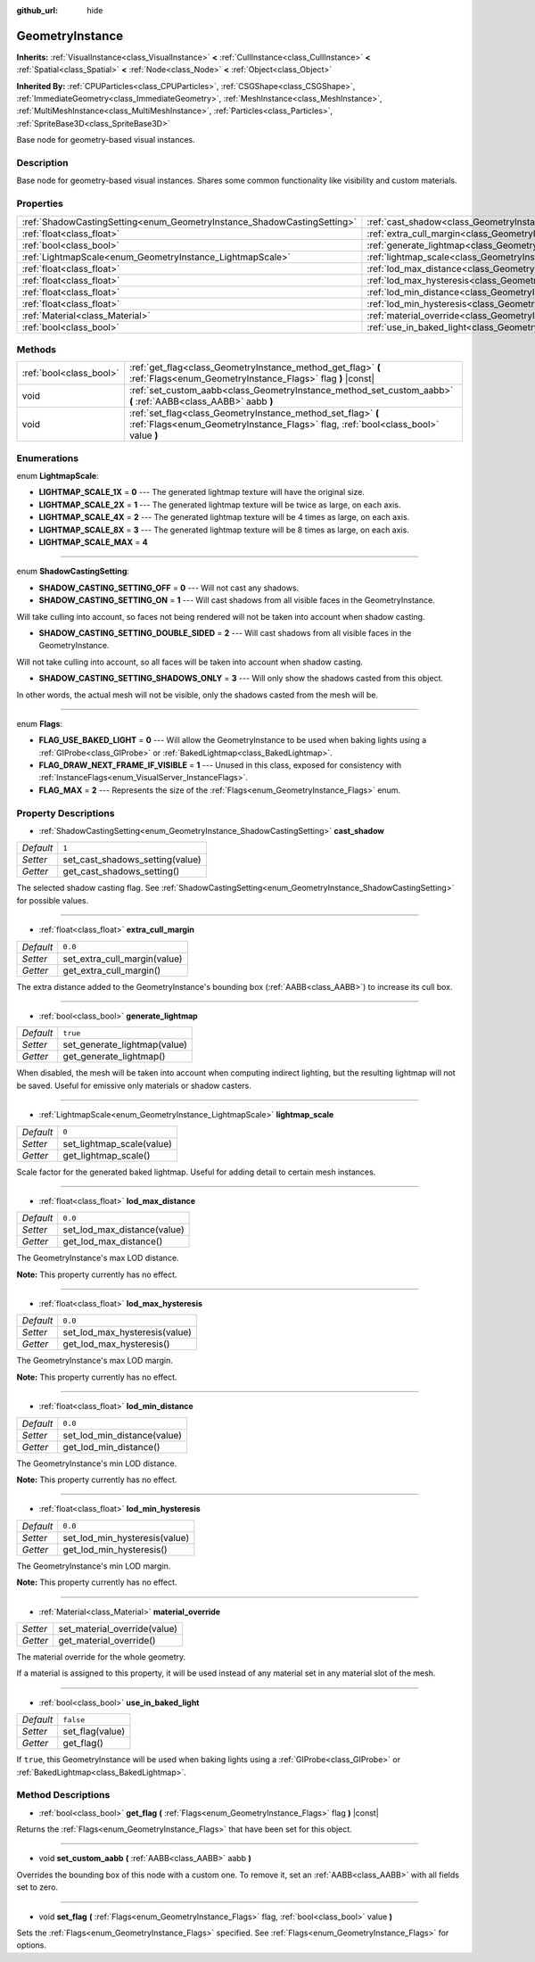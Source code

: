 :github_url: hide

.. Generated automatically by tools/scripts/make_rst.py in Rebel Engine's source tree.
.. DO NOT EDIT THIS FILE, but the GeometryInstance.xml source instead.
.. The source is found in docs or modules/<name>/docs.

.. _class_GeometryInstance:

GeometryInstance
================

**Inherits:** :ref:`VisualInstance<class_VisualInstance>` **<** :ref:`CullInstance<class_CullInstance>` **<** :ref:`Spatial<class_Spatial>` **<** :ref:`Node<class_Node>` **<** :ref:`Object<class_Object>`

**Inherited By:** :ref:`CPUParticles<class_CPUParticles>`, :ref:`CSGShape<class_CSGShape>`, :ref:`ImmediateGeometry<class_ImmediateGeometry>`, :ref:`MeshInstance<class_MeshInstance>`, :ref:`MultiMeshInstance<class_MultiMeshInstance>`, :ref:`Particles<class_Particles>`, :ref:`SpriteBase3D<class_SpriteBase3D>`

Base node for geometry-based visual instances.

Description
-----------

Base node for geometry-based visual instances. Shares some common functionality like visibility and custom materials.

Properties
----------

+-------------------------------------------------------------------------+-------------------------------------------------------------------------------+-----------+
| :ref:`ShadowCastingSetting<enum_GeometryInstance_ShadowCastingSetting>` | :ref:`cast_shadow<class_GeometryInstance_property_cast_shadow>`               | ``1``     |
+-------------------------------------------------------------------------+-------------------------------------------------------------------------------+-----------+
| :ref:`float<class_float>`                                               | :ref:`extra_cull_margin<class_GeometryInstance_property_extra_cull_margin>`   | ``0.0``   |
+-------------------------------------------------------------------------+-------------------------------------------------------------------------------+-----------+
| :ref:`bool<class_bool>`                                                 | :ref:`generate_lightmap<class_GeometryInstance_property_generate_lightmap>`   | ``true``  |
+-------------------------------------------------------------------------+-------------------------------------------------------------------------------+-----------+
| :ref:`LightmapScale<enum_GeometryInstance_LightmapScale>`               | :ref:`lightmap_scale<class_GeometryInstance_property_lightmap_scale>`         | ``0``     |
+-------------------------------------------------------------------------+-------------------------------------------------------------------------------+-----------+
| :ref:`float<class_float>`                                               | :ref:`lod_max_distance<class_GeometryInstance_property_lod_max_distance>`     | ``0.0``   |
+-------------------------------------------------------------------------+-------------------------------------------------------------------------------+-----------+
| :ref:`float<class_float>`                                               | :ref:`lod_max_hysteresis<class_GeometryInstance_property_lod_max_hysteresis>` | ``0.0``   |
+-------------------------------------------------------------------------+-------------------------------------------------------------------------------+-----------+
| :ref:`float<class_float>`                                               | :ref:`lod_min_distance<class_GeometryInstance_property_lod_min_distance>`     | ``0.0``   |
+-------------------------------------------------------------------------+-------------------------------------------------------------------------------+-----------+
| :ref:`float<class_float>`                                               | :ref:`lod_min_hysteresis<class_GeometryInstance_property_lod_min_hysteresis>` | ``0.0``   |
+-------------------------------------------------------------------------+-------------------------------------------------------------------------------+-----------+
| :ref:`Material<class_Material>`                                         | :ref:`material_override<class_GeometryInstance_property_material_override>`   |           |
+-------------------------------------------------------------------------+-------------------------------------------------------------------------------+-----------+
| :ref:`bool<class_bool>`                                                 | :ref:`use_in_baked_light<class_GeometryInstance_property_use_in_baked_light>` | ``false`` |
+-------------------------------------------------------------------------+-------------------------------------------------------------------------------+-----------+

Methods
-------

+-------------------------+---------------------------------------------------------------------------------------------------------------------------------------------------+
| :ref:`bool<class_bool>` | :ref:`get_flag<class_GeometryInstance_method_get_flag>` **(** :ref:`Flags<enum_GeometryInstance_Flags>` flag **)** |const|                        |
+-------------------------+---------------------------------------------------------------------------------------------------------------------------------------------------+
| void                    | :ref:`set_custom_aabb<class_GeometryInstance_method_set_custom_aabb>` **(** :ref:`AABB<class_AABB>` aabb **)**                                    |
+-------------------------+---------------------------------------------------------------------------------------------------------------------------------------------------+
| void                    | :ref:`set_flag<class_GeometryInstance_method_set_flag>` **(** :ref:`Flags<enum_GeometryInstance_Flags>` flag, :ref:`bool<class_bool>` value **)** |
+-------------------------+---------------------------------------------------------------------------------------------------------------------------------------------------+

Enumerations
------------

.. _enum_GeometryInstance_LightmapScale:

.. _class_GeometryInstance_constant_LIGHTMAP_SCALE_1X:

.. _class_GeometryInstance_constant_LIGHTMAP_SCALE_2X:

.. _class_GeometryInstance_constant_LIGHTMAP_SCALE_4X:

.. _class_GeometryInstance_constant_LIGHTMAP_SCALE_8X:

.. _class_GeometryInstance_constant_LIGHTMAP_SCALE_MAX:

enum **LightmapScale**:

- **LIGHTMAP_SCALE_1X** = **0** --- The generated lightmap texture will have the original size.

- **LIGHTMAP_SCALE_2X** = **1** --- The generated lightmap texture will be twice as large, on each axis.

- **LIGHTMAP_SCALE_4X** = **2** --- The generated lightmap texture will be 4 times as large, on each axis.

- **LIGHTMAP_SCALE_8X** = **3** --- The generated lightmap texture will be 8 times as large, on each axis.

- **LIGHTMAP_SCALE_MAX** = **4**

----

.. _enum_GeometryInstance_ShadowCastingSetting:

.. _class_GeometryInstance_constant_SHADOW_CASTING_SETTING_OFF:

.. _class_GeometryInstance_constant_SHADOW_CASTING_SETTING_ON:

.. _class_GeometryInstance_constant_SHADOW_CASTING_SETTING_DOUBLE_SIDED:

.. _class_GeometryInstance_constant_SHADOW_CASTING_SETTING_SHADOWS_ONLY:

enum **ShadowCastingSetting**:

- **SHADOW_CASTING_SETTING_OFF** = **0** --- Will not cast any shadows.

- **SHADOW_CASTING_SETTING_ON** = **1** --- Will cast shadows from all visible faces in the GeometryInstance.

Will take culling into account, so faces not being rendered will not be taken into account when shadow casting.

- **SHADOW_CASTING_SETTING_DOUBLE_SIDED** = **2** --- Will cast shadows from all visible faces in the GeometryInstance.

Will not take culling into account, so all faces will be taken into account when shadow casting.

- **SHADOW_CASTING_SETTING_SHADOWS_ONLY** = **3** --- Will only show the shadows casted from this object.

In other words, the actual mesh will not be visible, only the shadows casted from the mesh will be.

----

.. _enum_GeometryInstance_Flags:

.. _class_GeometryInstance_constant_FLAG_USE_BAKED_LIGHT:

.. _class_GeometryInstance_constant_FLAG_DRAW_NEXT_FRAME_IF_VISIBLE:

.. _class_GeometryInstance_constant_FLAG_MAX:

enum **Flags**:

- **FLAG_USE_BAKED_LIGHT** = **0** --- Will allow the GeometryInstance to be used when baking lights using a :ref:`GIProbe<class_GIProbe>` or :ref:`BakedLightmap<class_BakedLightmap>`.

- **FLAG_DRAW_NEXT_FRAME_IF_VISIBLE** = **1** --- Unused in this class, exposed for consistency with :ref:`InstanceFlags<enum_VisualServer_InstanceFlags>`.

- **FLAG_MAX** = **2** --- Represents the size of the :ref:`Flags<enum_GeometryInstance_Flags>` enum.

Property Descriptions
---------------------

.. _class_GeometryInstance_property_cast_shadow:

- :ref:`ShadowCastingSetting<enum_GeometryInstance_ShadowCastingSetting>` **cast_shadow**

+-----------+---------------------------------+
| *Default* | ``1``                           |
+-----------+---------------------------------+
| *Setter*  | set_cast_shadows_setting(value) |
+-----------+---------------------------------+
| *Getter*  | get_cast_shadows_setting()      |
+-----------+---------------------------------+

The selected shadow casting flag. See :ref:`ShadowCastingSetting<enum_GeometryInstance_ShadowCastingSetting>` for possible values.

----

.. _class_GeometryInstance_property_extra_cull_margin:

- :ref:`float<class_float>` **extra_cull_margin**

+-----------+------------------------------+
| *Default* | ``0.0``                      |
+-----------+------------------------------+
| *Setter*  | set_extra_cull_margin(value) |
+-----------+------------------------------+
| *Getter*  | get_extra_cull_margin()      |
+-----------+------------------------------+

The extra distance added to the GeometryInstance's bounding box (:ref:`AABB<class_AABB>`) to increase its cull box.

----

.. _class_GeometryInstance_property_generate_lightmap:

- :ref:`bool<class_bool>` **generate_lightmap**

+-----------+------------------------------+
| *Default* | ``true``                     |
+-----------+------------------------------+
| *Setter*  | set_generate_lightmap(value) |
+-----------+------------------------------+
| *Getter*  | get_generate_lightmap()      |
+-----------+------------------------------+

When disabled, the mesh will be taken into account when computing indirect lighting, but the resulting lightmap will not be saved. Useful for emissive only materials or shadow casters.

----

.. _class_GeometryInstance_property_lightmap_scale:

- :ref:`LightmapScale<enum_GeometryInstance_LightmapScale>` **lightmap_scale**

+-----------+---------------------------+
| *Default* | ``0``                     |
+-----------+---------------------------+
| *Setter*  | set_lightmap_scale(value) |
+-----------+---------------------------+
| *Getter*  | get_lightmap_scale()      |
+-----------+---------------------------+

Scale factor for the generated baked lightmap. Useful for adding detail to certain mesh instances.

----

.. _class_GeometryInstance_property_lod_max_distance:

- :ref:`float<class_float>` **lod_max_distance**

+-----------+-----------------------------+
| *Default* | ``0.0``                     |
+-----------+-----------------------------+
| *Setter*  | set_lod_max_distance(value) |
+-----------+-----------------------------+
| *Getter*  | get_lod_max_distance()      |
+-----------+-----------------------------+

The GeometryInstance's max LOD distance.

**Note:** This property currently has no effect.

----

.. _class_GeometryInstance_property_lod_max_hysteresis:

- :ref:`float<class_float>` **lod_max_hysteresis**

+-----------+-------------------------------+
| *Default* | ``0.0``                       |
+-----------+-------------------------------+
| *Setter*  | set_lod_max_hysteresis(value) |
+-----------+-------------------------------+
| *Getter*  | get_lod_max_hysteresis()      |
+-----------+-------------------------------+

The GeometryInstance's max LOD margin.

**Note:** This property currently has no effect.

----

.. _class_GeometryInstance_property_lod_min_distance:

- :ref:`float<class_float>` **lod_min_distance**

+-----------+-----------------------------+
| *Default* | ``0.0``                     |
+-----------+-----------------------------+
| *Setter*  | set_lod_min_distance(value) |
+-----------+-----------------------------+
| *Getter*  | get_lod_min_distance()      |
+-----------+-----------------------------+

The GeometryInstance's min LOD distance.

**Note:** This property currently has no effect.

----

.. _class_GeometryInstance_property_lod_min_hysteresis:

- :ref:`float<class_float>` **lod_min_hysteresis**

+-----------+-------------------------------+
| *Default* | ``0.0``                       |
+-----------+-------------------------------+
| *Setter*  | set_lod_min_hysteresis(value) |
+-----------+-------------------------------+
| *Getter*  | get_lod_min_hysteresis()      |
+-----------+-------------------------------+

The GeometryInstance's min LOD margin.

**Note:** This property currently has no effect.

----

.. _class_GeometryInstance_property_material_override:

- :ref:`Material<class_Material>` **material_override**

+----------+------------------------------+
| *Setter* | set_material_override(value) |
+----------+------------------------------+
| *Getter* | get_material_override()      |
+----------+------------------------------+

The material override for the whole geometry.

If a material is assigned to this property, it will be used instead of any material set in any material slot of the mesh.

----

.. _class_GeometryInstance_property_use_in_baked_light:

- :ref:`bool<class_bool>` **use_in_baked_light**

+-----------+-----------------+
| *Default* | ``false``       |
+-----------+-----------------+
| *Setter*  | set_flag(value) |
+-----------+-----------------+
| *Getter*  | get_flag()      |
+-----------+-----------------+

If ``true``, this GeometryInstance will be used when baking lights using a :ref:`GIProbe<class_GIProbe>` or :ref:`BakedLightmap<class_BakedLightmap>`.

Method Descriptions
-------------------

.. _class_GeometryInstance_method_get_flag:

- :ref:`bool<class_bool>` **get_flag** **(** :ref:`Flags<enum_GeometryInstance_Flags>` flag **)** |const|

Returns the :ref:`Flags<enum_GeometryInstance_Flags>` that have been set for this object.

----

.. _class_GeometryInstance_method_set_custom_aabb:

- void **set_custom_aabb** **(** :ref:`AABB<class_AABB>` aabb **)**

Overrides the bounding box of this node with a custom one. To remove it, set an :ref:`AABB<class_AABB>` with all fields set to zero.

----

.. _class_GeometryInstance_method_set_flag:

- void **set_flag** **(** :ref:`Flags<enum_GeometryInstance_Flags>` flag, :ref:`bool<class_bool>` value **)**

Sets the :ref:`Flags<enum_GeometryInstance_Flags>` specified. See :ref:`Flags<enum_GeometryInstance_Flags>` for options.

.. |virtual| replace:: :abbr:`virtual (This method should typically be overridden by the user to have any effect.)`
.. |const| replace:: :abbr:`const (This method has no side effects. It doesn't modify any of the instance's member variables.)`
.. |vararg| replace:: :abbr:`vararg (This method accepts any number of arguments after the ones described here.)`
